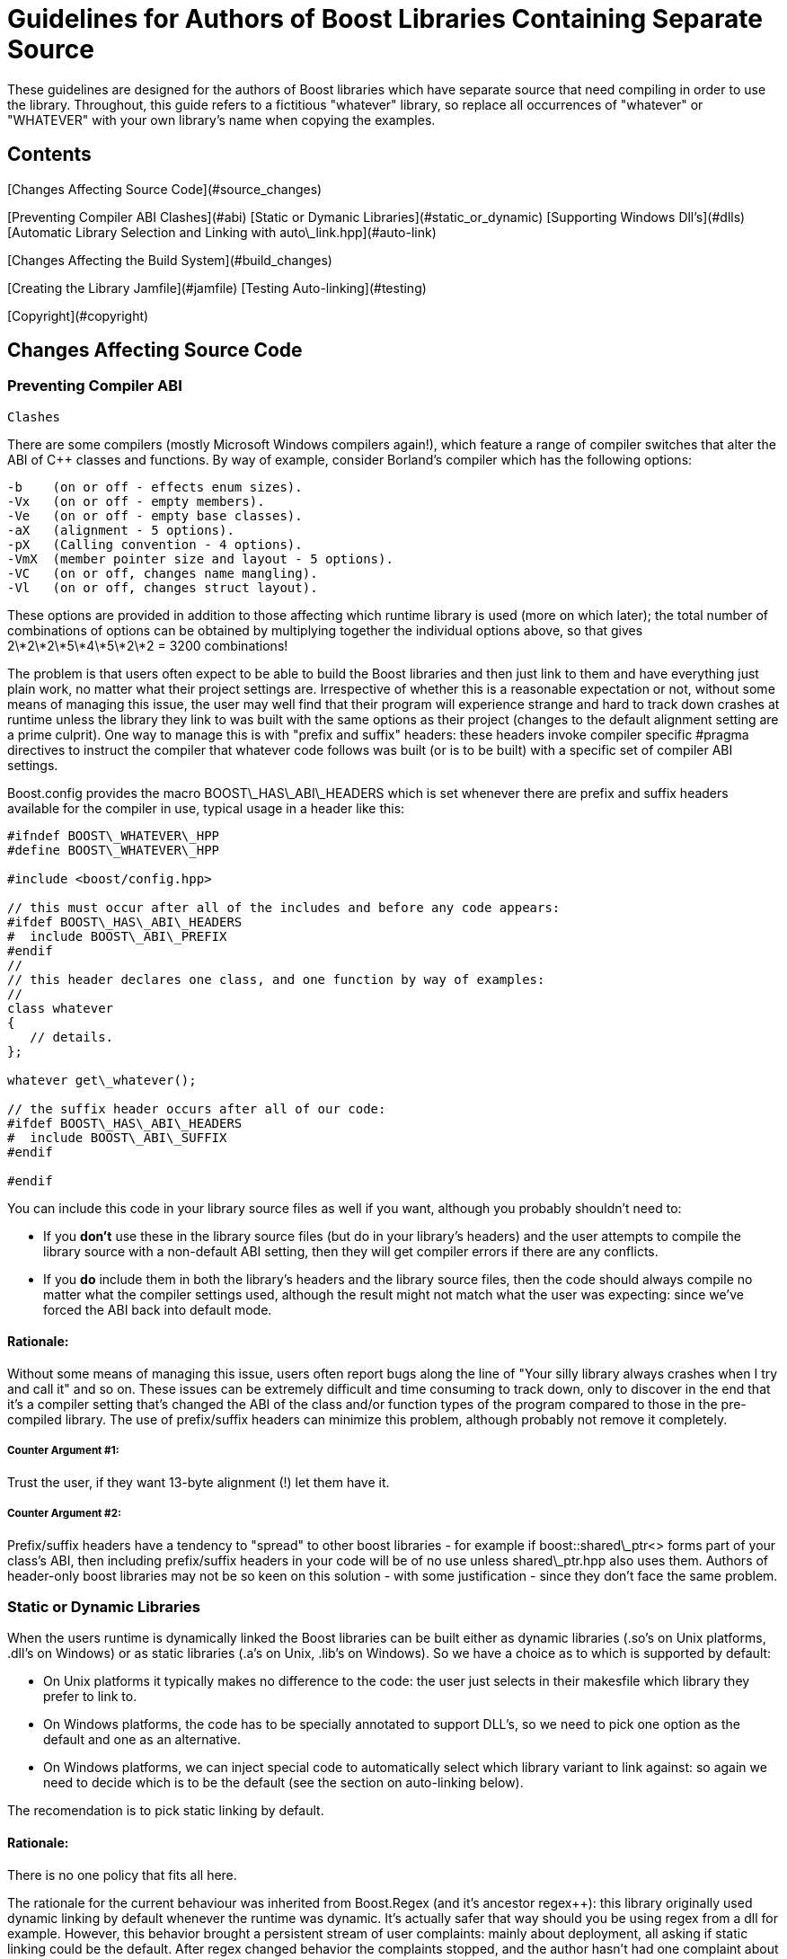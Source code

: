 = Guidelines for Authors of Boost Libraries Containing Separate Source
:idprefix:
:idseparator: -

These guidelines are designed for the authors of Boost
 libraries which have separate source that need compiling in
 order to use the library. Throughout, this guide refers to a
 fictitious "whatever" library, so replace all occurrences of
 "whatever" or "WHATEVER" with your own library's name when
 copying the examples.


Contents
--------

[Changes Affecting Source
 Code](#source_changes)


[Preventing Compiler ABI
 Clashes](#abi)
[Static or Dymanic
 Libraries](#static_or_dynamic)
[Supporting Windows Dll's](#dlls)
[Automatic Library Selection and
 Linking with auto\_link.hpp](#auto-link)


[Changes Affecting the Build
 System](#build_changes)


[Creating the Library
 Jamfile](#jamfile)
[Testing Auto-linking](#testing)


[Copyright](#copyright)

Changes Affecting Source Code
------------------------------


### Preventing Compiler ABI
 Clashes


There are some compilers (mostly Microsoft Windows compilers
 again!), which feature a range of compiler switches that alter
 the ABI of C++ classes and functions. By way of example,
 consider Borland's compiler which has the following
 options:
```

-b    (on or off - effects enum sizes).
-Vx   (on or off - empty members).
-Ve   (on or off - empty base classes).
-aX   (alignment - 5 options).
-pX   (Calling convention - 4 options).
-VmX  (member pointer size and layout - 5 options).
-VC   (on or off, changes name mangling).
-Vl   (on or off, changes struct layout). 

```

These options are provided in addition to those affecting
 which runtime library is used (more on which later); the total
 number of combinations of options can be obtained by
 multiplying together the individual options above, so that
 gives 2\*2\*2\*5\*4\*5\*2\*2 = 3200 combinations!


The problem is that users often expect to be able to build
 the Boost libraries and then just link to them and have
 everything just plain work, no matter what their project
 settings are. Irrespective of whether this is a reasonable
 expectation or not, without some means of managing this issue,
 the user may well find that their program will experience
 strange and hard to track down crashes at runtime unless the
 library they link to was built with the same options as their
 project (changes to the default alignment setting are a prime
 culprit). One way to manage this is with "prefix and suffix"
 headers: these headers invoke compiler specific #pragma
 directives to instruct the compiler that whatever code follows
 was built (or is to be built) with a specific set of compiler
 ABI settings.


Boost.config provides the macro BOOST\_HAS\_ABI\_HEADERS which
 is set whenever there are prefix and suffix headers available
 for the compiler in use, typical usage in a header like
 this:
```

#ifndef BOOST\_WHATEVER\_HPP
#define BOOST\_WHATEVER\_HPP

#include <boost/config.hpp>

// this must occur after all of the includes and before any code appears:
#ifdef BOOST\_HAS\_ABI\_HEADERS
#  include BOOST\_ABI\_PREFIX
#endif
//
// this header declares one class, and one function by way of examples:
//
class whatever
{
   // details.
};

whatever get\_whatever();

// the suffix header occurs after all of our code:
#ifdef BOOST\_HAS\_ABI\_HEADERS
#  include BOOST\_ABI\_SUFFIX
#endif

#endif

```

You can include this code in your library source files as
 well if you want, although you probably shouldn't need to:


* If you *don't* use these in the library source
 files (but do in your library's headers) and the user
 attempts to compile the library source with a non-default ABI
 setting, then they will get compiler errors if there are any
 conflicts.
* If you *do* include them in both the library's
 headers and the library source files, then the code should
 always compile no matter what the compiler settings used,
 although the result might not match what the user was
 expecting: since we've forced the ABI back into default
 mode.


#### Rationale:


Without some means of managing this issue, users often
 report bugs along the line of "Your silly library always
 crashes when I try and call it" and so on. These issues can be
 extremely difficult and time consuming to track down, only to
 discover in the end that it's a compiler setting that's changed
 the ABI of the class and/or function types of the program
 compared to those in the pre-compiled library. The use of
 prefix/suffix headers can minimize this problem, although
 probably not remove it completely.


##### Counter Argument #1:


Trust the user, if they want 13-byte alignment (!) let them
 have it.


##### Counter Argument #2:


Prefix/suffix headers have a tendency to "spread" to other
 boost libraries - for example if boost::shared\_ptr<>
 forms part of your class's ABI, then including prefix/suffix
 headers in your code will be of no use unless shared\_ptr.hpp
 also uses them. Authors of header-only boost libraries may not
 be so keen on this solution - with some justification - since
 they don't face the same problem.


### Static or Dynamic Libraries


When the users runtime is dynamically linked the Boost
 libraries can be built either as dynamic libraries (.so's on
 Unix platforms, .dll's on Windows) or as static libraries (.a's
 on Unix, .lib's on Windows). So we have a choice as to which is
 supported by default:


* On Unix platforms it typically makes no difference to the
 code: the user just selects in their makesfile which library
 they prefer to link to.
* On Windows platforms, the code has to be specially
 annotated to support DLL's, so we need to pick one option as
 the default and one as an alternative.
* On Windows platforms, we can inject special code to
 automatically select which library variant to link against:
 so again we need to decide which is to be the default (see
 the section on auto-linking below).


The recomendation is to pick static linking by default.


#### Rationale:


There is no one policy that fits all here.


The rationale for the current behaviour was inherited from
 Boost.Regex (and it's ancestor regex++): this library
 originally used dynamic linking by default whenever the runtime
 was dynamic. It's actually safer that way should you be using
 regex from a dll for example. However, this behavior brought a
 persistent stream of user complaints: mainly about deployment,
 all asking if static linking could be the default. After regex
 changed behavior the complaints stopped, and the author hasn't
 had one complaint about static linking by default being the
 wrong choice.


Note that other libraries might need to make other choices:
 for example libraries that are intended to be used to implement
 dll pluggin's would like need to use dynamic linking in almost
 all cases.


### Supporting Windows Dll's


On most Unix-like platforms no special annotations of source
 code are required in order for that source to be compiled as a
 shared library because all external symbols are exposed.
 However the majority of Windows compilers require that symbols
 that are to be imported or exported from a dll, be prefixed
 with \_\_declspec(dllimport) or \_\_declspec(dllexport). Without
 this mangling of source code, it is not possible to correctly
 build shared libraries on Windows (historical note - originally
 these declaration modifiers were required on 16-bit Windows
 where the memory layout for exported classes was different from
 that of "local" classes - although this is no longer an issue,
 there is still no way to instruct the linker to "export
 everything", it also remains to be seen whether 64-bit Windows
 will resurrect the segmented architecture that led to this
 problem in the first place. Note also that the mangled names of
 exported symbols are different from non-exported ones, so
 \_\_declspec(dllimport) is required in order to link to code
 within a dll).


In order to support the building of shared libraries on MS
 Windows your code will have to prefix all the symbols that your
 library exports with a macro (lets call it BOOST\_WHATEVER\_DECL)
 that your library will define to expand to either
 \_\_declspec(dllexport) or \_\_declspec(dllimport) or nothing,
 depending upon how your library is being built or used. Typical
 usage would look like this:
```

#ifndef BOOST\_WHATEVER\_HPP
#define BOOST\_WHATEVER\_HPP

#include <boost/config.hpp>

#ifdef BOOST\_HAS\_DECLSPEC // defined in config system
// we need to import/export our code only if the user has specifically
// asked for it by defining either BOOST\_ALL\_DYN\_LINK if they want all boost
// libraries to be dynamically linked, or BOOST\_WHATEVER\_DYN\_LINK
// if they want just this one to be dynamically liked:
#if defined(BOOST\_ALL\_DYN\_LINK) || defined(BOOST\_WHATEVER\_DYN\_LINK)
// export if this is our own source, otherwise import:
#ifdef BOOST\_WHATEVER\_SOURCE
# define BOOST\_WHATEVER\_DECL \_\_declspec(dllexport)
#else
# define BOOST\_WHATEVER\_DECL \_\_declspec(dllimport)
#endif  // BOOST\_WHATEVER\_SOURCE
#endif  // DYN\_LINK
#endif  // BOOST\_HAS\_DECLSPEC
//
// if BOOST\_WHATEVER\_DECL isn't defined yet define it now:
#ifndef BOOST\_WHATEVER\_DECL
#define BOOST\_WHATEVER\_DECL
#endif

//
// this header declares one class, and one function by way of examples:
//
class BOOST\_WHATEVER\_DECL whatever
{
   // details.
};

BOOST\_WHATEVER\_DECL whatever get\_whatever();

#endif

```
And then in the source code for this library one would use:
 
```

 
// 
// define BOOST\_WHATEVER SOURCE so that our library's 
// setup code knows that we are building the library (possibly exporting code), 
// rather than using it (possibly importing code): 
// 
#define BOOST\_WHATEVER\_SOURCE 
#include <boost/whatever.hpp> 

// class members don't need any further annotation: 
whatever::whatever() { } 
// but functions do: 
BOOST\_WHATEVER\_DECL whatever get\_whatever() 
{
   return whatever();
}

```

#### Importing/exporting dependencies


As well as exporting your main classes and functions (those
 that are actually documented), Microsoft Visual C++ will warn
 loudly and often if you try to import/export a class whose
 dependencies are not also exported. Dependencies include: any
 base classes, any user defined types used as data members, plus
 all of the dependencies of your dependencies and so on. This
 causes particular problems when a dependency is a template
 class, because although it is technically possible to export
 these, it is not at all easy, especially if the template itself
 has dependencies which are implementation-specific details. In
 most cases it's probably better to simply suppress the warnings
 using:
```

#ifdef BOOST\_MSVC
#  pragma warning(push)
#  pragma warning(disable : 4251 4231 4660)
#endif

// code here

#ifdef BOOST\_MSVC
#pragma warning(pop)
#endif

```

This is safe provided that there are no dependencies that
 are (template) classes with non-constant static data members,
 these really do need exporting, otherwise there will be
 multiple copies of the static data members in the program, and
 that's really really bad.


Historical note: on 16-bit Windows you really did have to
 export all dependencies or the code wouldn't work, however
 since the latest Visual Studio .NET supports the import/export
 of individual member functions, it's a reasonably safe bet that
 Windows compilers won't do anything nasty - like changing the
 class's ABI - when importing/exporting a class.


#### Rationale:


*Why bother - doesn't the import/export mechanism take up
 more code that the classes themselves?*


A good point, and probably true, however there are some
 circumstances where library code must be placed in a shared
 library - for example when the application consists of multiple
 dll's as well as the executable, and more than one those dll's
 link to the same Boost library - in this case if the library
 isn't dynamically linked and it contains any global data (even
 if that data is private to the internals of the library) then
 really bad things can happen - even without global data, we
 will still get a code bloating effect. Incidentally, for larger
 applications, splitting the application into multiple dll's can
 be highly advantageous - by using Microsoft's "delay load"
 feature the application will load only those parts it really
 needs at any one time, giving the impression of a much more
 responsive and faster-loading application.


*Why static linking by default?*


In the worked example above, the code assumes that the
 library will be statically linked unless the user asks
 otherwise. Most users seem to prefer this (there are no
 separate dll's to distribute, and the overall distribution size
 is often significantly smaller this way as well: i.e. you pay
 for what you use and no more), but this is a subjective call,
 and some libraries may even only be available in dynamic
 versions (Boost.threads for example).


### Automatic Library
 Selection and Linking with [auto\_link.hpp](/doc/libs/release/boost/config/auto_link.hpp)


Many Windows compilers ship with multiple runtime libraries
 - for example Microsoft Visual Studio .NET comes with 6
 versions of the C and C++ runtime. It is essential that the
 Boost library that the user links to is built against the same
 C runtime as the program is built against. If that is not the
 case, then the user will experience linker errors at best, and
 runtime crashes at worst. The Boost build system manages this
 by providing different build variants, each of which is build
 against a different runtime, and gets a slightly different
 mangled name depending upon which runtime it is built against.
 For example the regex libraries get named as follows when built
 with Visual Studio .NET 2003:
```

boost\_regex-vc71-mt-1\_31.lib
boost\_regex-vc71-mt-gd-1\_31.lib
libboost\_regex-vc71-mt-1\_31.lib
libboost\_regex-vc71-mt-gd-1\_31.lib
libboost\_regex-vc71-mt-s-1\_31.lib
libboost\_regex-vc71-mt-sgd-1\_31.lib
libboost\_regex-vc71-s-1\_31.lib
libboost\_regex-vc71-sgd-1\_31.lib

```

The difficulty now is selecting which of these the user
 should link his or her code to.


In contrast, most Unix compilers typically only have one
 runtime (or sometimes two if there is a separate thread safe
 option). For these systems the only choice in selecting the
 right library variant is whether they want debugging info, and
 possibly thread safety.


Historically Microsoft Windows compilers have managed this
 issue by providing a #pragma option that allows the header for
 a library to automatically select the library to link to. This
 makes everything automatic and extremely easy for the end user:
 as soon as they include a header file that has separate source
 code, the name of the right library build variant gets embedded
 in the object file, and as long as that library is in the
 linker search path, it will get pulled in by the linker without
 any user intervention.


Automatic library selection and linking can be enabled for a
 Boost library by including the header
 <boost/config/auto\_link.hpp>, after first defining
 BOOST\_LIB\_NAME and, if applicable, BOOST\_DYN\_LINK.
```

//
// Automatically link to the correct build variant where possible. 
// 
#if !defined(BOOST\_ALL\_NO\_LIB) && !defined(BOOST\_WHATEVER\_NO\_LIB) && !defined(BOOST\_WHATEVER\_SOURCE)
//
// Set the name of our library, this will get undef'ed by auto\_link.hpp
// once it's done with it:
//
#define BOOST\_LIB\_NAME boost\_whatever
//
// If we're importing code from a dll, then tell auto\_link.hpp about it:
//
#if defined(BOOST\_ALL\_DYN\_LINK) || defined(BOOST\_WHATEVER\_DYN\_LINK)
#  define BOOST\_DYN\_LINK
#endif
//
// And include the header that does the work:
//
#include <boost/config/auto\_link.hpp>
#endif  // auto-linking disabled

```

The library's user documentation should note that the
 feature can be disabled by defining either BOOST\_ALL\_NO\_LIB or
 BOOST\_WHATEVER\_NO\_LIB:


If for any reason you need to debug this feature, the header
 <boost/config/auto\_link.hpp> will output some helpful
 diagnostic messages if you first define
 BOOST\_LIB\_DIAGNOSTIC.


Changes Affecting the Build System
-----------------------------------


### Creating the library Jamfile


The Jamfile for building library "whatever" typically lives
 in boost-root/libs/whatever/build, the only extra step required
 is to add a <define> requirement to the library target so
 that your code knows whether it's building a dll or static
 library, a typical Jamfile would like like this:
```

lib boost\_regex : ../src/whatever.cpp : 
  <link>shared:<define>BOOST\_WHATEVER\_DYN\_LINK=1 ;
 

```

### Testing
 Auto-linking


Testing the auto-link feature is somewhat convoluted, and
 requires access to a compiler that supports the feature: refer
 to [libs/config/test/link/test/Jamfile.v2](/doc/libs/release/libs/config/test/link/test/Jamfile.v2)
 for an example.









